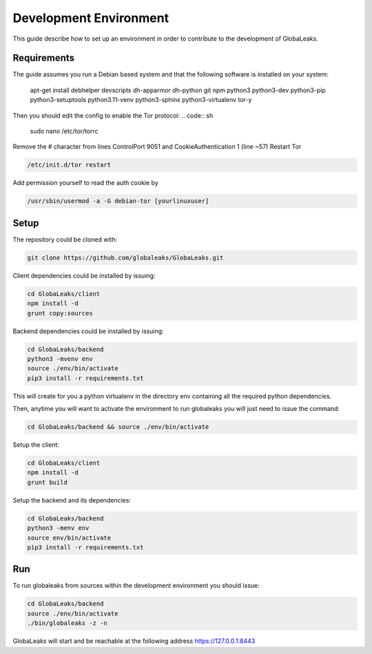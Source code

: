 =======================
Development Environment
=======================
This guide describe how to set up an environment in order to contribute to the development of GlobaLeaks.

Requirements
============
The guide assumes you run a Debian based system and that the following software is installed on your system:

 apt-get install debhelper devscripts dh-apparmor dh-python git npm python3 python3-dev python3-pip python3-setuptools python3.11-venv
 python3-sphinx python3-virtualenv tor-y

Then you should edit the config to enable the Tor protocol:
.. code:: sh

  sudo nano /etc/tor/torrc

Remove the # character from lines ControlPort 9051 and CookieAuthentication 1 (line ~57)
Restart Tor

.. code:: sh

  /etc/init.d/tor restart

Add permission yourself to read the auth cookie by

.. code:: sh

  /usr/sbin/usermod -a -G debian-tor [yourlinuxuser]

Setup
=====
The repository could be cloned with:

.. code:: sh

  git clone https://github.com/globaleaks/GlobaLeaks.git

Client dependencies could be installed by issuing:

.. code:: sh

  cd GlobaLeaks/client
  npm install -d
  grunt copy:sources

Backend dependencies could be installed by issuing:

.. code:: sh

  cd GlobaLeaks/backend
  python3 -mvenv env
  source ./env/bin/activate
  pip3 install -r requirements.txt

This will create for you a python virtualenv in the directory env containing all the required python dependencies.

Then, anytime you will want to activate the environment to run globaleaks you will just need to issue the command:

.. code:: sh

  cd GlobaLeaks/backend && source ./env/bin/activate

Setup the client:

.. code:: sh

  cd GlobaLeaks/client
  npm install -d
  grunt build

Setup the backend and its dependencies:

.. code:: sh

  cd GlobaLeaks/backend
  python3 -menv env
  source env/bin/activate
  pip3 install -r requirements.txt

Run
===
To run globaleaks from sources within the development environment you should issue:

.. code:: sh

  cd GlobaLeaks/backend
  source ./env/bin/activate
  ./bin/globaleaks -z -n

GlobaLeaks will start and be reachable at the following address https://127.0.0.1:8443
